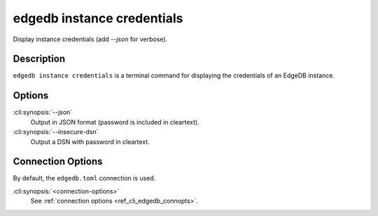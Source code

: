 .. _ref_cli_edgedb_instance_credentials:


===========================
edgedb instance credentials
===========================

Display instance credentials (add `--json` for verbose).

.. cli:synopsis::

     edgedb instance credentials [options] [connection-options]


Description
===========

``edgedb instance credentials`` is a terminal command for displaying the credentials of an
EdgeDB instance.


Options
=======

:cli:synopsis:`--json`
    Output in JSON format (password is included in cleartext).

:cli:synopsis:`--insecure-dsn`
    Output a DSN with password in cleartext.

Connection Options
==================

By default, the ``edgedb.toml`` connection is used.

:cli:synopsis:`<connection-options>`
    See :ref:`connection options <ref_cli_edgedb_connopts>`.

